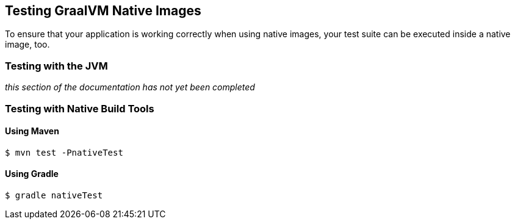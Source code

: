 [[native-image.testing]]
== Testing GraalVM Native Images

To ensure that your application is working correctly when using native images, your test suite can be executed inside a native image, too.

[[native-image.testing.with-the-jvm]]
=== Testing with the JVM

_this section of the documentation has not yet been completed_

[[native-image.testing.with-native-build-tools]]
=== Testing with Native Build Tools

[[native-image.testing.with-native-build-tools.maven]]
==== Using Maven

[indent=0,subs="verbatim"]
----
	$ mvn test -PnativeTest
----

[[native-image.testing.with-native-build-tools.gradle]]
==== Using Gradle

[indent=0,subs="verbatim"]
----
	$ gradle nativeTest
----
